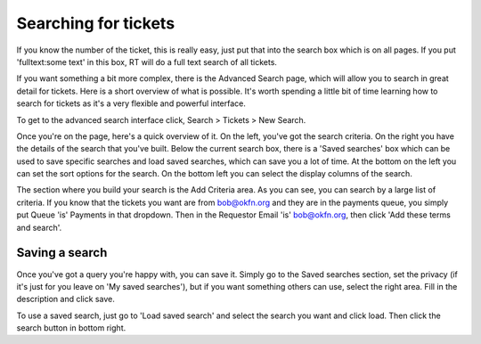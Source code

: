 Searching for tickets
=====================

If you know the number of the ticket, this is really easy, just put that into the search box which is on all pages.  If you put 'fulltext:some text' in this box, RT will do a full text search of all tickets.  

If you want something a bit more complex, there is the Advanced Search page, which will allow you to search in great detail for tickets.  Here is a short overview of what is possible.  It's worth spending a little bit of time learning how to search for tickets as it's a very flexible and powerful interface. 

To get to the advanced search interface click, Search > Tickets > New Search.

Once you're on the page, here's a quick overview of it.  On the left, you've got the search criteria.  On the right you have the details of the search that you've built.  Below the current search box, there is a 'Saved searches' box which can be used to save specific searches and load saved searches, which can save you a lot of time.  At the bottom on the left you can set the sort options for the search.  On the bottom left you can select the display columns of the search.

The section where you build your search is the Add Criteria area.  As you can see, you can search by a large list of criteria.  If you know that the tickets you want are from bob@okfn.org and they are in the payments queue, you simply put Queue 'is' Payments in that dropdown.  Then in the Requestor Email 'is' bob@okfn.org, then click 'Add these terms and search'.  

Saving a search
---------------

Once you've got a query you're happy with, you can save it.  Simply go to the Saved searches section, set the privacy (if it's just for you leave on 'My saved searches'), but if you want something others can use, select the right area.  Fill in the description and click save.

To use a saved search, just go to 'Load saved search' and select the search you want and click load.  Then click the search button in bottom right.
